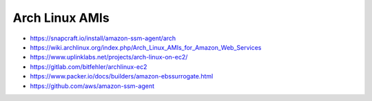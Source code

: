 Arch Linux AMIs
---------------

* https://snapcraft.io/install/amazon-ssm-agent/arch
* https://wiki.archlinux.org/index.php/Arch_Linux_AMIs_for_Amazon_Web_Services
* https://www.uplinklabs.net/projects/arch-linux-on-ec2/
* https://gitlab.com/bitfehler/archlinux-ec2
* https://www.packer.io/docs/builders/amazon-ebssurrogate.html
* https://github.com/aws/amazon-ssm-agent
